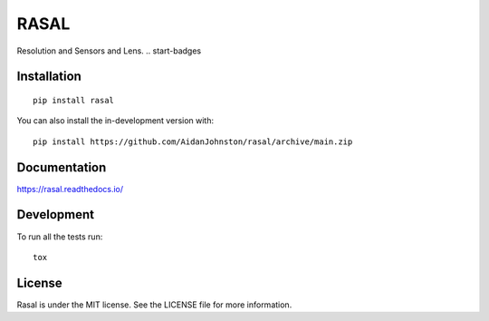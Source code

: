 =====
RASAL
=====


Resolution and Sensors and Lens.
.. start-badges

.. image:: https://readthedocs.org/projects/rasal/badge/?version=latest&style=flat-square
    :target: https://rasal.readthedocs.io/en/latest/?badge=latest
    :alt: Documentation Status

.. image:: https://img.shields.io/pypi/v/rasal.svg?style=flat-square
    :alt: PyPI Package latest release
    :target: https://pypi.org/project/rasal

.. image:: https://img.shields.io/pypi/dm/rasal?style=flat-square
    :alt: PyPi Package Downloads
    :target: https://pypi.org/project/rasal

.. image:: https://img.shields.io/pypi/wheel/rasal.svg?style=flat-square
    :alt: PyPI Wheel
    :target: https://pypi.org/project/rasal

.. image:: https://img.shields.io/pypi/pyversions/rasal.svg?style=flat-square
    :alt: Supported versions
    :target: https://pypi.org/project/rasal

.. image:: https://img.shields.io/pypi/implementation/rasal.svg?style=flat-square
    :alt: Supported implementations
    :target: https://pypi.org/project/rasal

.. end-badges

Installation
============

::

    pip install rasal

You can also install the in-development version with::

    pip install https://github.com/AidanJohnston/rasal/archive/main.zip


Documentation
=============


https://rasal.readthedocs.io/


Development
===========

To run all the tests run::

    tox

License
=======

Rasal is under the MIT license. See the LICENSE file for more information.
